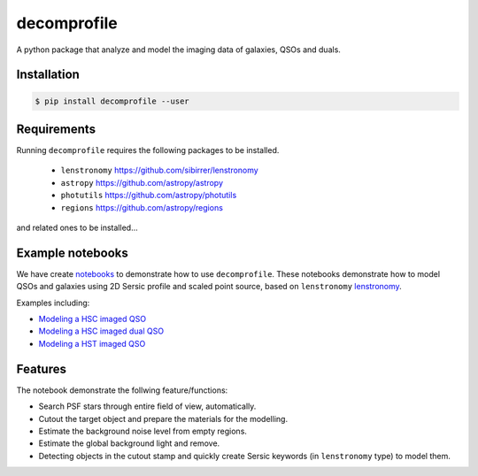=============================
decomprofile
=============================

.. image:: https://badge.fury.io/py/decomprofile.png
    :target: http://badge.fury.io/py/decomprofile

.. image:: https://travis-ci.org/dartoon/decomprofile.png?branch=master
    :target: https://travis-ci.org/dartoon/decomprofile

A python package that analyze and model the imaging data of galaxies, QSOs and duals.


Installation
------------

.. code-block:: bash

    $ pip install decomprofile --user

Requirements
------------
Running ``decomprofile`` requires the following packages to be installed.

 * ``lenstronomy`` `https://github.com/sibirrer/lenstronomy <https://github.com/sibirrer/lenstronomy>`_
 * ``astropy``  `https://github.com/astropy/astropy <https://github.com/astropy/astropy>`_
 * ``photutils`` `https://github.com/astropy/photutils <https://github.com/astropy/photutils>`_
 * ``regions`` `https://github.com/astropy/regions <https://github.com/astropy/regions>`_
and related ones to be installed... 

Example notebooks
-----------------
We have create `notebooks <https://github.com/dartoon/decomprofile_notebooks>`_ to demonstrate how to use ``decomprofile``. These notebooks demonstrate how to model QSOs and galaxies using 2D Sersic profile and scaled point source, based on ``lenstronomy`` `lenstronomy <https://github.com/sibirrer/lenstronomy>`_.

Examples including:

* `Modeling a HSC imaged QSO <https://github.com/dartoon/decomprofile_notebooks/blob/master/decomprofile_HSC_QSO.ipynb>`_
* `Modeling a HSC imaged dual QSO <https://github.com/dartoon/decomprofile_notebooks/blob/master/decomprofile_HSC_dualAGN.ipynb>`_
* `Modeling a HST imaged QSO <https://github.com/dartoon/decomprofile_notebooks/blob/master/decomprofile_HST_QSO.ipynb>`_

Features
--------
The notebook demonstrate the follwing feature/functions:

* Search PSF stars through entire field of view, automatically.
* Cutout the target object and prepare the materials for the modelling.
* Estimate the background noise level from empty regions.
* Estimate the global background light and remove.
* Detecting objects in the cutout stamp and quickly create Sersic keywords (in ``lenstronomy`` type) to model them.
